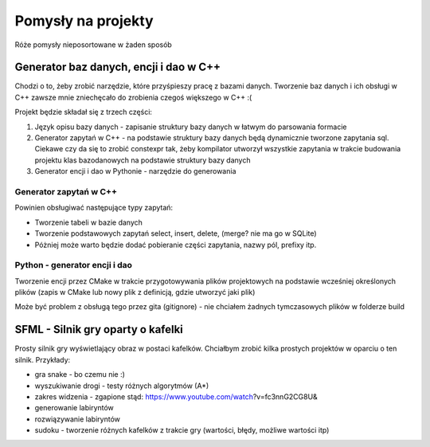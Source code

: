 Pomysły na projekty
###############################################################################

Róże pomysły nieposortowane w żaden sposób

Generator baz danych, encji i dao w C++
*******************************************************************************
Chodzi o to, żeby zrobić narzędzie, które przyśpieszy pracę z bazami danych.
Tworzenie baz danych i ich obsługi w C++ zawsze mnie zniechęcało do zrobienia
czegoś większego w C++ :(

Projekt będzie składał się z trzech części: 

#.  Język opisu bazy danych - zapisanie struktury bazy danych w łatwym do
    parsowania formacie
#.  Generator zapytań w C++ - na podstawie struktury bazy danych będą
    dynamicznie tworzone zapytania sql. Ciekawe czy da się to zrobić constexpr
    tak, żeby kompilator utworzył wszystkie zapytania w trakcie budowania
    projektu klas
    bazodanowych na podstawie struktury bazy danych
#.  Generator encji i dao w Pythonie - narzędzie do generowania

Generator zapytań w C++
===============================================================================
Powinien obsługiwać następujące typy zapytań:

*   Tworzenie tabeli w bazie danych
*   Tworzenie podstawowych zapytań select, insert, delete, (merge? nie ma go w
    SQLite)
*   Póżniej może warto będzie dodać pobieranie części zapytania, nazwy pól,
    prefixy itp.

Python - generator encji i dao
===============================================================================
Tworzenie encji przez CMake w trakcie przygotowywania plików projektowych na
podstawie wcześniej określonych plików (zapis w CMake lub nowy plik z 
definicją, gdzie utworzyć jaki plik)

Może być problem z obsługą tego przez gita (gitignore) - nie chciałem żadnych
tymczasowych plików w folderze build

SFML - Silnik gry oparty o kafelki
*******************************************************************************
Prosty silnik gry wyświetlający obraz w postaci kafelków. Chciałbym zrobić
kilka prostych projektów w oparciu o ten silnik. Przykłady:

* gra snake - bo czemu nie :)
* wyszukiwanie drogi - testy różnych algorytmów (A*)
* zakres widzenia - zgapione stąd: https://www.youtube.com/watch?v=fc3nnG2CG8U& 
* generowanie labiryntów
* rozwiązywanie labiryntów
* sudoku - tworzenie różnych kafelków z trakcie gry (wartości, błędy, możliwe
  wartości itp)
